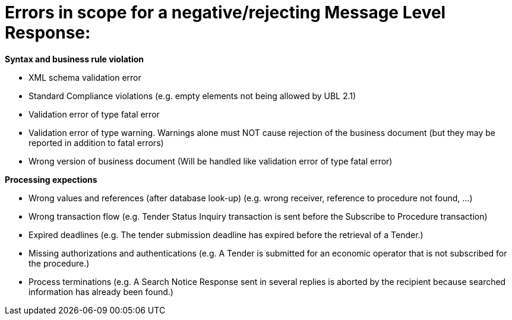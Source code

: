 
= Errors in scope for a negative/rejecting Message Level Response:

*Syntax and business rule violation*

* XML schema validation error

* Standard Compliance violations (e.g. empty elements not being allowed by UBL 2.1)

* Validation error of type fatal error

* Validation error of type warning. Warnings alone must NOT cause rejection of the business document (but they may be reported in addition to fatal errors)

* Wrong version of business document (Will be handled like validation error of type fatal error)

*Processing expections*

* Wrong values and references (after database look-up) (e.g. wrong receiver, reference to procedure not found, ...)

* Wrong transaction flow (e.g. Tender Status Inquiry transaction is sent before the Subscribe to Procedure transaction)

* Expired deadlines (e.g. The tender submission deadline has expired before the retrieval of a Tender.)

* Missing authorizations and authentications (e.g. A Tender is submitted for an economic operator that is not subscribed for the procedure.)

* Process terminations (e.g. A Search Notice Response sent in several replies is aborted by the recipient because searched information has already been found.)

